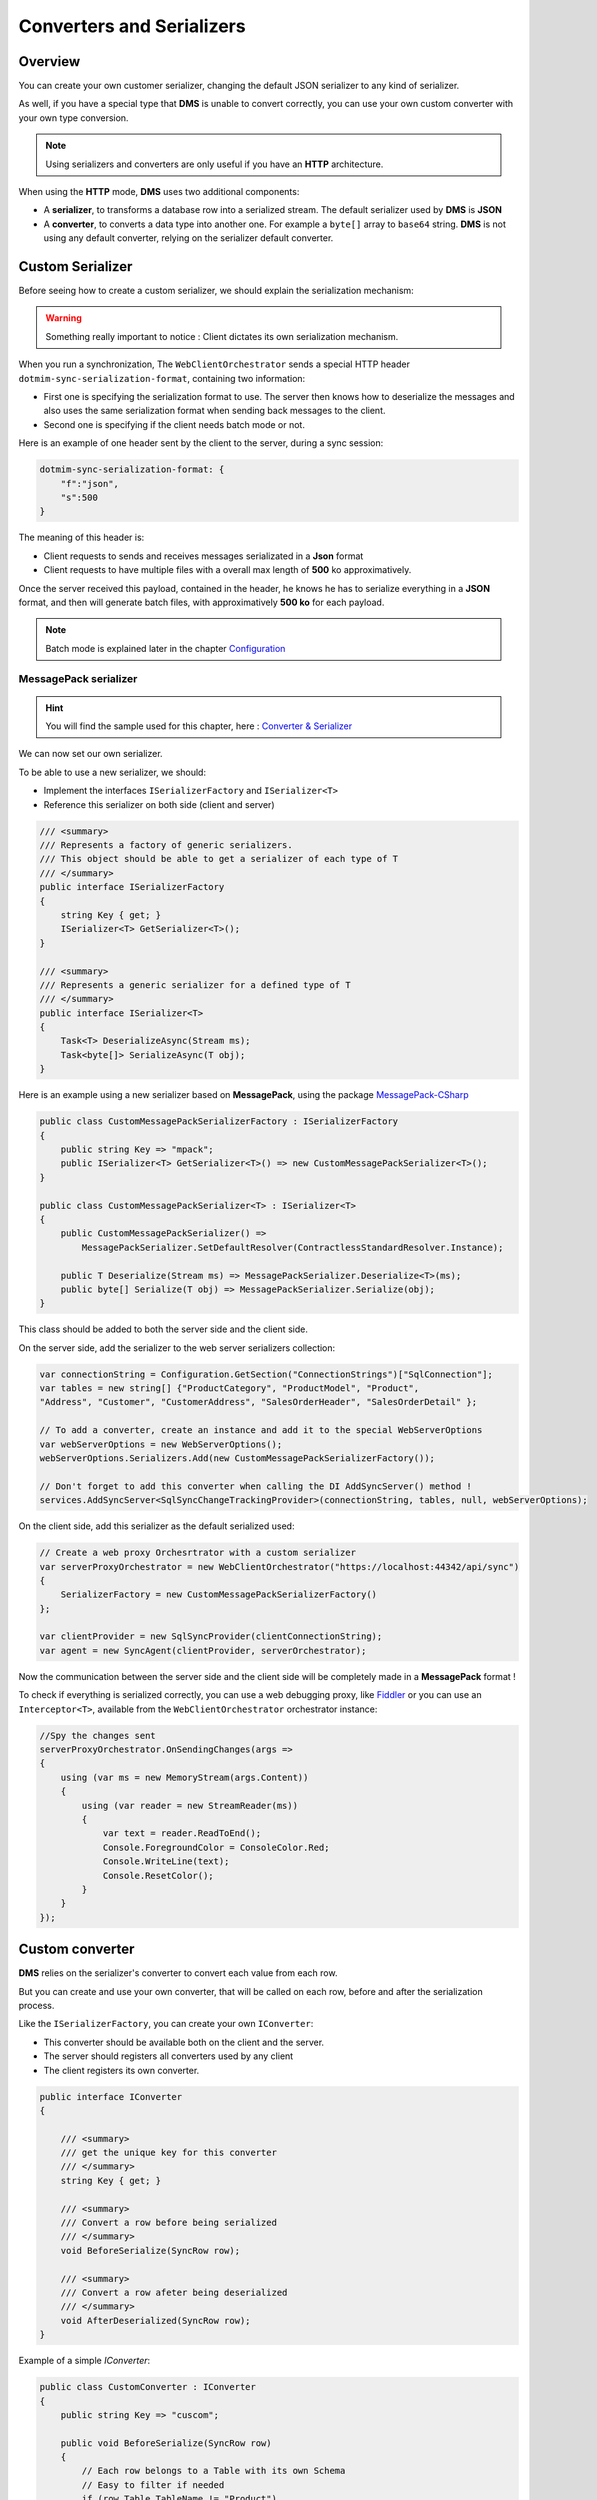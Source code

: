 
Converters and Serializers
=======================================


Overview
^^^^^^^^^^^

You can create your own customer serializer, changing the default JSON serializer to any kind of serializer.

As well, if you have a special type that **DMS** is unable to convert correctly, you can use your own custom converter with your own type conversion.

.. note:: Using serializers and converters are only useful if you have an **HTTP** architecture.

When using the **HTTP** mode, **DMS** uses two additional components:

* A **serializer**, to transforms a database row into a serialized stream. The default serializer used by **DMS** is **JSON**
* A **converter**, to converts a data type into another one. For example a ``byte[]`` array to ``base64`` string. **DMS** is not using any default converter, relying on the serializer default converter.

Custom Serializer
^^^^^^^^^^^^^^^^^^^^^^

Before seeing how to create a custom serializer, we should explain the serialization mechanism:

.. warning:: Something really important to notice : Client dictates its own serialization mechanism.

When you run a synchronization, The ``WebClientOrchestrator`` sends a special HTTP header ``dotmim-sync-serialization-format``, containing two information:

* First one is specifying the serialization format to use. The server then knows how to deserialize the messages and also uses the same serialization format when sending back messages to the client.
* Second one is specifying if the client needs batch mode or not.

Here is an example of one header sent by the client to the server, during a sync session:

.. code-block:: csharp

    dotmim-sync-serialization-format: {
        "f":"json",
        "s":500
    }

The meaning of this header is:

* Client requests to sends and receives messages serializated in a **Json** format
* Client requests to have multiple files with a overall max length of  **500** ko approximatively.

Once the server received this payload, contained in the header, he knows he has to serialize everything in a **JSON** format, and then will generate batch files, with approximatively **500 ko** for each payload.

.. note:: Batch mode is explained later in the chapter `Configuration <Configuration.html>`_ 


MessagePack serializer
------------------------

.. hint:: You will find the sample used for this chapter, here : `Converter & Serializer <https://github.com/Mimetis/Dotmim.Sync/tree/master/Samples/ConverterWebSync>`_ 


We can now set our own serializer. 

To be able to use a new serializer, we should:

* Implement the interfaces ``ISerializerFactory`` and ``ISerializer<T>``
* Reference this serializer on both side (client and server)

.. code-block:: csharp

    /// <summary>
    /// Represents a factory of generic serializers.
    /// This object should be able to get a serializer of each type of T
    /// </summary>
    public interface ISerializerFactory
    {
        string Key { get; }
        ISerializer<T> GetSerializer<T>();
    }

    /// <summary>
    /// Represents a generic serializer for a defined type of T
    /// </summary>
    public interface ISerializer<T>
    {
        Task<T> DeserializeAsync(Stream ms);
        Task<byte[]> SerializeAsync(T obj);
    }


Here is an example using a new serializer based on **MessagePack**, using the package `MessagePack-CSharp <https://github.com/neuecc/MessagePack-CSharp>`_ 

.. code-block:: csharp

    public class CustomMessagePackSerializerFactory : ISerializerFactory
    {
        public string Key => "mpack";
        public ISerializer<T> GetSerializer<T>() => new CustomMessagePackSerializer<T>();
    }

    public class CustomMessagePackSerializer<T> : ISerializer<T>
    {
        public CustomMessagePackSerializer() => 
            MessagePackSerializer.SetDefaultResolver(ContractlessStandardResolver.Instance);
        
        public T Deserialize(Stream ms) => MessagePackSerializer.Deserialize<T>(ms);
        public byte[] Serialize(T obj) => MessagePackSerializer.Serialize(obj);
    }


This class should be added to both the server side and the client side.

On the server side, add the serializer to the web server serializers collection:

.. code-block:: csharp

    var connectionString = Configuration.GetSection("ConnectionStrings")["SqlConnection"];
    var tables = new string[] {"ProductCategory", "ProductModel", "Product",
    "Address", "Customer", "CustomerAddress", "SalesOrderHeader", "SalesOrderDetail" };

    // To add a converter, create an instance and add it to the special WebServerOptions
    var webServerOptions = new WebServerOptions();
    webServerOptions.Serializers.Add(new CustomMessagePackSerializerFactory());

    // Don't forget to add this converter when calling the DI AddSyncServer() method !
    services.AddSyncServer<SqlSyncChangeTrackingProvider>(connectionString, tables, null, webServerOptions);


On the client side, add this serializer as the default serialized used:

.. code-block:: csharp

    // Create a web proxy Orchesrtrator with a custom serializer
    var serverProxyOrchestrator = new WebClientOrchestrator("https://localhost:44342/api/sync")
    {
        SerializerFactory = new CustomMessagePackSerializerFactory()
    };

    var clientProvider = new SqlSyncProvider(clientConnectionString);
    var agent = new SyncAgent(clientProvider, serverOrchestrator);


Now the communication between the server side and the client side will be completely made in a **MessagePack** format !

To check if everything is serialized correctly, you can use a web debugging proxy, like `Fiddler <https://www.telerik.com/fiddler>`_  or you can use an ``Interceptor<T>``, available from the ``WebClientOrchestrator`` orchestrator instance:

.. code-block:: csharp

    //Spy the changes sent
    serverProxyOrchestrator.OnSendingChanges(args =>
    {
        using (var ms = new MemoryStream(args.Content))
        {
            using (var reader = new StreamReader(ms))
            {
                var text = reader.ReadToEnd();
                Console.ForegroundColor = ConsoleColor.Red;
                Console.WriteLine(text);
                Console.ResetColor();
            }
        }
    });

.. image:: assets/CustomMSPackSerializer.png


Custom converter
^^^^^^^^^^^^^^^^^^

**DMS** relies on the serializer's converter to convert each value from each row.

But you can create and use your own converter, that will be called on each row, before and after the serialization process.

Like the ``ISerializerFactory``, you can create your own ``IConverter``:

* This converter should be available both on the client and the server.
* The server should registers all converters used by any client
* The client registers its own converter.

.. code-block:: csharp

    public interface IConverter
    {

        /// <summary>
        /// get the unique key for this converter
        /// </summary>
        string Key { get; }

        /// <summary>
        /// Convert a row before being serialized
        /// </summary>
        void BeforeSerialize(SyncRow row);

        /// <summary>
        /// Convert a row afeter being deserialized
        /// </summary>
        void AfterDeserialized(SyncRow row);
    }


Example of a simple `IConverter`:

.. code-block:: csharp

    public class CustomConverter : IConverter
    {
        public string Key => "cuscom";

        public void BeforeSerialize(SyncRow row)
        {
            // Each row belongs to a Table with its own Schema
            // Easy to filter if needed
            if (row.Table.TableName != "Product")
                return;

            // Encode a specific column, named "ThumbNailPhoto"
            if (row["ThumbNailPhoto"] != null)
                row["ThumbNailPhoto"] = Convert.ToBase64String((byte[])row["ThumbNailPhoto"]);

            // Convert all DateTime columns to ticks
            foreach (var col in row.Table.Columns.Where(c => c.GetDataType() == typeof(DateTime)))
            {
                if (row[col.ColumnName] != null)
                    row[col.ColumnName] = ((DateTime)row[col.ColumnName]).Ticks;
            }
        }

        public void AfterDeserialized(SyncRow row)
        {
            // Only convert for table Product
            if (row.Table.TableName != "Product")
                return;

            // Decode photo
            row["ThumbNailPhoto"] = Convert.FromBase64String((string)row["ThumbNailPhoto"]);

            // Convert all DateTime back from ticks
            foreach (var col in row.Table.Columns.Where(c => c.GetDataType() == typeof(DateTime)))
            {
                if (row[col.ColumnName] != null)
                    row[col.ColumnName] = new DateTime(Convert.ToInt64(row[col.ColumnName]));
            }
        }
    }


On client side, register this converter from your ``WebClientOrchestrator``:

.. code-block:: csharp

    // Create the web proxy client provider with specific options
    var proxyClientProvider = new WebClientOrchestrator
    {
        SerializerFactory = new CustomMessagePackSerializerFactory(),
        Converter = new CustomConverter()
    };

On server side, add this converter to the list of available converters:

.. code-block:: csharp

    var webServerOptions = new WebServerOptions
    {
    ...
    };
    webServerOptions.Serializers.Add(new CustomMessagePackSerializerFactory());
    webServerOptions.Converters.Add(new CustomConverter());


Without Converter:

.. image:: /assets/CustomConverterWithout.png


With Converter:

.. image:: /assets/CustomConverterWith.png



